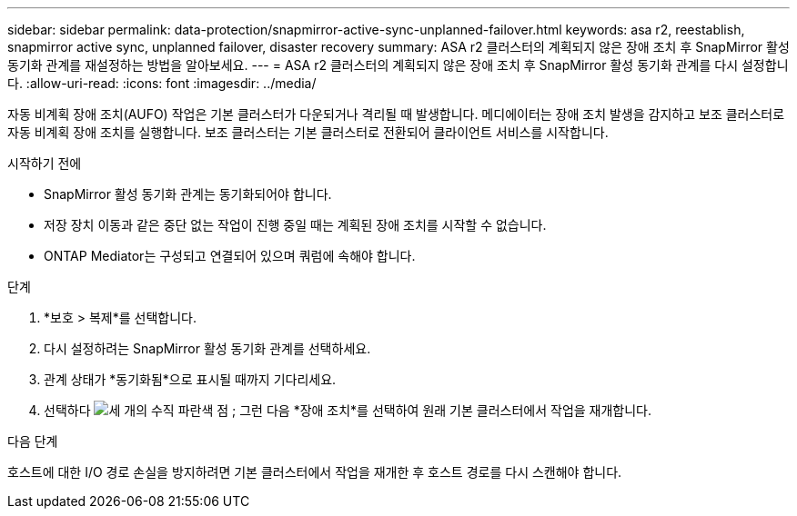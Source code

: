 ---
sidebar: sidebar 
permalink: data-protection/snapmirror-active-sync-unplanned-failover.html 
keywords: asa r2, reestablish, snapmirror active sync, unplanned failover, disaster recovery 
summary: ASA r2 클러스터의 계획되지 않은 장애 조치 후 SnapMirror 활성 동기화 관계를 재설정하는 방법을 알아보세요. 
---
= ASA r2 클러스터의 계획되지 않은 장애 조치 후 SnapMirror 활성 동기화 관계를 다시 설정합니다.
:allow-uri-read: 
:icons: font
:imagesdir: ../media/


[role="lead"]
자동 비계획 장애 조치(AUFO) 작업은 기본 클러스터가 다운되거나 격리될 때 발생합니다. 메디에이터는 장애 조치 발생을 감지하고 보조 클러스터로 자동 비계획 장애 조치를 실행합니다. 보조 클러스터는 기본 클러스터로 전환되어 클라이언트 서비스를 시작합니다.

.시작하기 전에
* SnapMirror 활성 동기화 관계는 동기화되어야 합니다.
* 저장 장치 이동과 같은 중단 없는 작업이 진행 중일 때는 계획된 장애 조치를 시작할 수 없습니다.
* ONTAP Mediator는 구성되고 연결되어 있으며 쿼럼에 속해야 합니다.


.단계
. *보호 > 복제*를 선택합니다.
. 다시 설정하려는 SnapMirror 활성 동기화 관계를 선택하세요.
. 관계 상태가 *동기화됨*으로 표시될 때까지 기다리세요.
. 선택하다 image:icon_kabob.gif["세 개의 수직 파란색 점"] ; 그런 다음 *장애 조치*를 선택하여 원래 기본 클러스터에서 작업을 재개합니다.


.다음 단계
호스트에 대한 I/O 경로 손실을 방지하려면 기본 클러스터에서 작업을 재개한 후 호스트 경로를 다시 스캔해야 합니다.
